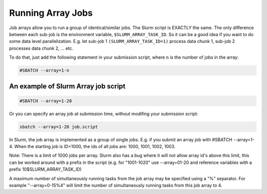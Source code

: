 .. _array-jobs:

******************
Running Array Jobs
******************
Job arrays allow you to run a group of identical/similar jobs. The Slurm script 
is EXACTLY the same. The only difference between each sub-job is the environment
variable, ``$SLURM_ARRAY_TASK_ID``. So it can be a good idea if you want to do 
some data level parallelization. E.g. let sub-job 1 ``(SLURM_ARRAY_TASK_ID=1)`` process data chunk 1, sub-job 2 processes data chunk 2, ... etc.

To do that, just add the following statement in your submission script, where ``n`` is the number of jobs in the array:

.. code-block:: bash

    #SBATCH --array=1-n

An example of Slurm Array job script
====================================

.. code-block:: bash

    #SBATCH --array=1-20

Or you can specify an array job at submission time, without modifing your submission script:

.. code-block:: bash

   sbatch --array=1-20 job.script

In Slurm, the job array is implemented as a group of single jobs. E.g. if you 
submit an array job with #SBATCH --array=1-4. When the starting job is ID=1000, the ids of all jobs are: 1000, 1001, 1002, 1003.

Note: There is a limit of 1000 jobs per array. Slurm also has a bug where it 
will not allow array id's above this limit, this can be worked around with a 
prefix in the script (e.g. for "1001-1020" use --array=01-20 and reference 
variables with a prefix 10$SLURM_ARRAY_TASK_ID)

A maximum number of simultaneously running tasks from the job array may be 
specified using a "%" separator. For example "--array=0-15%4" will limit 
the number of simultaneously running tasks from this job array to 4.
